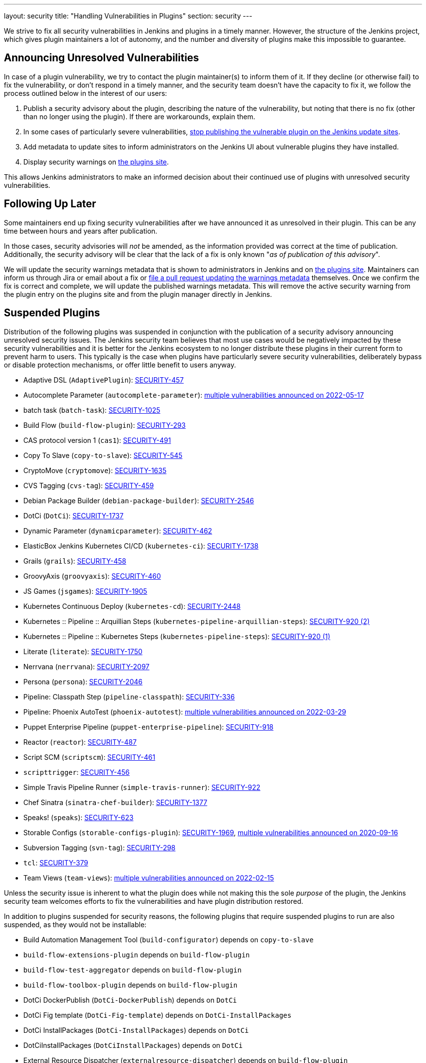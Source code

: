 ---
layout: security
title: "Handling Vulnerabilities in Plugins"
section: security
---


We strive to fix all security vulnerabilities in Jenkins and plugins in a timely manner.
However, the structure of the Jenkins project, which gives plugin maintainers a lot of autonomy, and the number and diversity of plugins make this impossible to guarantee.

[[unresolved]]
== Announcing Unresolved Vulnerabilities

In case of a plugin vulnerability, we try to contact the plugin maintainer(s) to inform them of it.
If they decline (or otherwise fail) to fix the vulnerability, or don't respond in a timely manner, and the security team doesn't have the capacity to fix it, we follow the process outlined below in the interest of our users:

. Publish a security advisory about the plugin, describing the nature of the vulnerability, but noting that there is no fix (other than no longer using the plugin).
  If there are workarounds, explain them.
. In some cases of particularly severe vulnerabilities, link:#suspensions[stop publishing the vulnerable plugin on the Jenkins update sites].
. Add metadata to update sites to inform administrators on the Jenkins UI about vulnerable plugins they have installed.
. Display security warnings on https://plugins.jenkins.io/[the plugins site].

This allows Jenkins administrators to make an informed decision about their continued use of plugins with unresolved security vulnerabilities.

[[followup]]
== Following Up Later

Some maintainers end up fixing security vulnerabilities after we have announced it as unresolved in their plugin.
This can be any time between hours and years after publication.

In those cases, security advisories will _not_ be amended, as the information provided was correct at the time of publication.
Additionally, the security advisory will be clear that the lack of a fix is only known "_as of publication of this advisory_".

We will update the security warnings metadata that is shown to administrators in Jenkins and on https://plugins.jenkins.io/[the plugins site].
Maintainers can inform us through Jira or email about a fix or https://github.com/jenkins-infra/update-center2/#security-warnings[file a pull request updating the warnings metadata] themselves.
Once we confirm the fix is correct and complete, we will update the published warnings metadata.
This will remove the active security warning from the plugin entry on the plugins site and from the plugin manager directly in Jenkins.

[[suspensions]]
== Suspended Plugins

Distribution of the following plugins was suspended in conjunction with the publication of a security advisory announcing unresolved security issues.
The Jenkins security team believes that most use cases would be negatively impacted by these security vulnerabilities and it is better for the Jenkins ecosystem to no longer distribute these plugins in their current form to prevent harm to users.
This typically is the case when plugins have particularly severe security vulnerabilities, deliberately bypass or disable protection mechanisms, or offer little benefit to users anyway.

* Adaptive DSL (`AdaptivePlugin`): link:/security/advisory/2017-04-10/#adaptive-dsl-plugin[SECURITY-457]
* Autocomplete Parameter (`autocomplete-parameter`): link:/security/advisory/2022-05-17/[multiple vulnerabilities announced on 2022-05-17]
* batch task (`batch-task`): link:/security/advisory/2022-01-12/#SECURITY-1025[SECURITY-1025]
* Build Flow (`build-flow-plugin`): link:/security/advisory/2017-04-10/#build-flow-plugin[SECURITY-293]
* CAS protocol version 1 (`cas1`): link:/security/advisory/2017-04-10/#cas-protocol-version-1-plugin[SECURITY-491]
* Copy To Slave (`copy-to-slave`): link:/security/advisory/2018-03-26/#SECURITY-545[SECURITY-545]
* CryptoMove (`cryptomove`): link:/security/advisory/2020-03-09/#SECURITY-1635[SECURITY-1635]
* CVS Tagging (`cvs-tag`): link:/security/advisory/2017-04-10/#cvs-tagging-plugin[SECURITY-459]
* Debian Package Builder (`debian-package-builder`): link:/security/advisory/2022-01-12/#SECURITY-2546[SECURITY-2546]
* DotCi (`DotCi`): link:/security/advisory/2022-09-20/#SECURITY-1737[SECURITY-1737]
* Dynamic Parameter (`dynamicparameter`): link:/security/advisory/2017-04-10/#dynamic-parameter-plugin[SECURITY-462]
* ElasticBox Jenkins Kubernetes CI/CD (`kubernetes-ci`): link:/security/advisory/2020-07-02/#SECURITY-1738[SECURITY-1738]
* Grails (`grails`): link:/security/advisory/2017-04-10/#grails-plugin[SECURITY-458]
* GroovyAxis (`groovyaxis`): link:/security/advisory/2017-04-10/#groovyaxis-plugin[SECURITY-460]
* JS Games (`jsgames`): link:/security/advisory/2020-09-01/#SECURITY-1905[SECURITY-1905]
* Kubernetes Continuous Deploy (`kubernetes-cd`): link:/security/advisory/2022-08-23/#SECURITY-2448[SECURITY-2448]
* Kubernetes :: Pipeline :: Arquillian Steps (`kubernetes-pipeline-arquillian-steps`): link:/security/advisory/2019-09-25/#SECURITY-920%20(2)[SECURITY-920 (2)]
* Kubernetes :: Pipeline :: Kubernetes Steps (`kubernetes-pipeline-steps`): link:/security/advisory/2019-09-25/#SECURITY-920%20(1)[SECURITY-920 (1)]
* Literate (`literate`): link:/security/advisory/2020-03-09/#SECURITY-1750[SECURITY-1750]
* Nerrvana (`nerrvana`): link:/security/advisory/2020-10-08/#SECURITY-2097[SECURITY-2097]
* Persona (`persona`): link:/security/advisory/2020-10-08/#SECURITY-2046[SECURITY-2046]
* Pipeline: Classpath Step (`pipeline-classpath`): https://www.jenkins.io/security/advisory/2017-03-20/#pipeline-classpath-step-plugin-allowed-script-security-sandbox-bypass[SECURITY-336]
* Pipeline: Phoenix AutoTest (`phoenix-autotest`): link:/security/advisory/2022-03-29/[multiple vulnerabilities announced on 2022-03-29]
* Puppet Enterprise Pipeline (`puppet-enterprise-pipeline`): link:/security/advisory/2019-10-16/#SECURITY-918[SECURITY-918]
* Reactor (`reactor`): link:/security/advisory/2017-04-10/#reactor-plugin[SECURITY-487]
* Script SCM (`scriptscm`): link:/security/advisory/2017-04-10/#script-scm-plugin[SECURITY-461]
* `scripttrigger`: link:/security/advisory/2017-04-10/#scripttrigger-plugin[SECURITY-456]
* Simple Travis Pipeline Runner (`simple-travis-runner`): link:/security/advisory/2019-08-07/#SECURITY-922[SECURITY-922]
* Chef Sinatra (`sinatra-chef-builder`): link:/security/advisory/2022-02-15/#SECURITY-1377[SECURITY-1377]
* Speaks! (`speaks`): link:/security/advisory/2017-10-11/#arbitrary-code-execution-vulnerability-in-speaks-plugin[SECURITY-623]
* Storable Configs (`storable-configs-plugin`): link:/security/advisory/2022-05-17/#SECURITY-1969[SECURITY-1969], link:/security/advisory/2020-09-16/[multiple vulnerabilities announced on 2020-09-16]
* Subversion Tagging (`svn-tag`): link:/security/advisory/2017-04-10/#subversion-tagging-plugin[SECURITY-298]
* `tcl`: link:/security/advisory/2017-04-10/#tcl-plugin[SECURITY-379]
* Team Views (`team-views`): link:/security/advisory/2022-02-15/[multiple vulnerabilities announced on 2022-02-15]

Unless the security issue is inherent to what the plugin does while not making this the sole _purpose_ of the plugin, the Jenkins security team welcomes efforts to fix the vulnerabilities and have plugin distribution restored.

In addition to plugins suspended for security reasons, the following plugins that require suspended plugins to run are also suspended, as they would not be installable:

* Build Automation Management Tool (`build-configurator`) depends on `copy-to-slave`
* `build-flow-extensions-plugin` depends on `build-flow-plugin`
* `build-flow-test-aggregator` depends on `build-flow-plugin`
* `build-flow-toolbox-plugin` depends on `build-flow-plugin`
* DotCi DockerPublish (`DotCi-DockerPublish`) depends on `DotCi`
* DotCi Fig template (`DotCi-Fig-template`) depends on `DotCi-InstallPackages`
* DotCi InstallPackages (`DotCi-InstallPackages`) depends on `DotCi`
* DotCiInstallPackages (`DotCiInstallPackages`) depends on `DotCi`
* External Resource Dispatcher (`externalresource-dispatcher`) depends on `build-flow-plugin`
* Kubernetes :: Pipeline :: Aggregator (`kubernetes-pipeline-aggregator`) depends on `kubernetes-pipeline-arquillian-steps` and `kubernetes-pipeline-steps`
* `lsf-cloud` depends on `copy-to-slave`
* SGE Cloud Plugin (`sge-cloud-plugin`) depends on `copy-to-slave`
* XTrigger (`xtrigger`) depends on `scripttrigger`

////
These plugins are excluded from this page, as the security issue wasn't the reason for suspension, but only triggered it:
azure-slave-plugin
perforce
reviewboard - depends on perforce
gcm-notification
xltestview-plugin
play-autotest-plugin
squashtm-publisher
////
